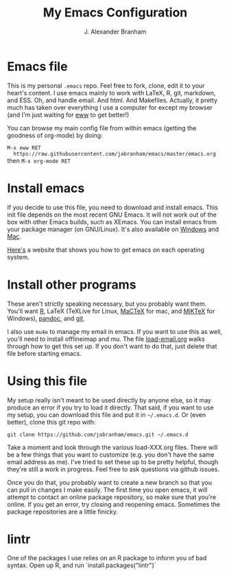 #+AUTHOR: J. Alexander Branham
#+TITLE: My Emacs Configuration


* Emacs file
  This is my personal =.emacs= repo. Feel free to fork, clone, edit it
  to your heart's content. I use emacs mainly to work with LaTeX, R,
  git, markdown, and ESS. Oh, and handle email. And html. And Makefiles.
  Actually, it pretty much has taken over everything I use a computer
  for except my browser (and I'm just waiting for [[http://www.emacswiki.org/emacs/eww][eww]] to get better!)

  You can browse my main config file from within emacs (getting the
  goodness of org-mode) by doing: 

  =M-x eww RET
  https://raw.githubusercontent.com/jabranham/emacs/master/emacs.org=
  then =M-x org-mode RET=

* Install emacs
  If you decide to use this file, you need to download and install
  emacs. This init file depends on the most recent GNU Emacs. It will
  not work out of the box with other Emacs builds, such as XEmacs. You
  can install emacs from your package manager (on GNU/Linux). It's also
  available on [[http://ftp.gnu.org/gnu/emacs/windows/][Windows]] and [[http://emacsformacosx.com/][Mac]].

  [[http://emacs.link/][Here's]] a website that shows you how to get emacs on each operating
  system. 

* Install other programs
  These aren't strictly speaking necessary, but you probably want them.
  You'll want [[https://www.r-project.org/][R]], LaTeX (TeXLive for Linux, [[https://tug.org/mactex/][MaCTeX]] for mac, and [[http://www.miktex.org/][MiKTeX]]
  for Windows), [[http://pandoc.org/][pandoc]], and [[http://www.git-scm.com/][git]].

  I also use ~mu4e~ to manage my email in emacs. If you want to use this
  as well, you'll need to install offlineimap and mu. The file
  [[file:load-email.org][load-email.org]] walks through how to get this set up. If you don't want
  to do that, just delete that file before starting emacs.

* Using this file

  My setup really isn't meant to be used directly by anyone else, so it
  may produce an error if you try to load it directly. That said, if you
  want to use my setup, you can download this file and put it in
  =~/.emacs.d=. Or (even better), clone this git repo with:

  #+BEGIN_EXAMPLE
git clone https://github.com/jabranham/emacs.git ~/.emacs.d
  #+END_EXAMPLE

  Take a moment and look through the various load-XXX.org files. There
  will be a few things that you want to customize (e.g. you don't have
  the same email address as me). I've tried to set these up to be pretty
  helpful, though they're still a work in progress. Feel free to ask
  questions via github issues.

  Once you do that, you probably want to create a new branch so that you
  can pull in changes I make easily. The first time you open emacs, it
  will attempt to contact an online package repository, so make sure
  that you're online. If you get an error, try closing and reopening
  emacs. Sometimes the package repositories are a little finicky.

* lintr
  One of the packages I use relies on an R package to inform you of bad
  syntax. Open up R, and run `install.packages("lintr")`
